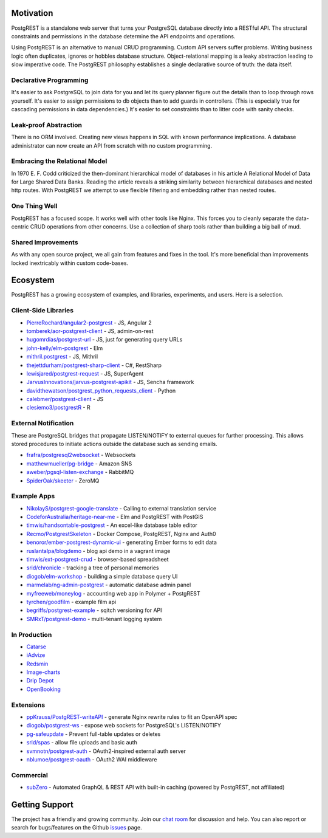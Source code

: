 Motivation
##########

PostgREST is a standalone web server that turns your PostgreSQL database directly into a RESTful API. The structural constraints and permissions in the database determine the API endpoints and operations.

Using PostgREST is an alternative to manual CRUD programming. Custom API servers suffer problems. Writing business logic often duplicates, ignores or hobbles database structure. Object-relational mapping is a leaky abstraction leading to slow imperative code. The PostgREST philosophy establishes a single declarative source of truth: the data itself.

Declarative Programming
-----------------------

It's easier to ask PostgreSQL to join data for you and let its query planner figure out the details than to loop through rows yourself. It's easier to assign permissions to db objects than to add guards in controllers. (This is especially true for cascading permissions in data dependencies.) It's easier to set constraints than to litter code with sanity checks.

Leak-proof Abstraction
----------------------

There is no ORM involved. Creating new views happens in SQL with known performance implications. A database administrator can now create an API from scratch with no custom programming.

Embracing the Relational Model
------------------------------

In 1970 E. F. Codd criticized the then-dominant hierarchical model of databases in his article A Relational Model of Data for Large Shared Data Banks. Reading the article reveals a striking similarity between hierarchical databases and nested http routes. With PostgREST we attempt to use flexible filtering and embedding rather than nested routes.

One Thing Well
--------------

PostgREST has a focused scope. It works well with other tools like Nginx. This forces you to cleanly separate the data-centric CRUD operations from other concerns. Use a collection of sharp tools rather than building a big ball of mud.

Shared Improvements
-------------------

As with any open source project, we all gain from features and fixes in the tool. It's more beneficial than improvements locked inextricably within custom code-bases.

Ecosystem
#########

PostgREST has a growing ecosystem of examples, and libraries, experiments, and users. Here is a selection.

.. _clientside_libraries:

Client-Side Libraries
---------------------

* `PierreRochard/angular2-postgrest <https://github.com/PierreRochard/angular2-postgrest>`_ - JS, Angular 2
* `tomberek/aor-postgrest-client <https://github.com/tomberek/aor-postgrest-client>`_ - JS, admin-on-rest
* `hugomrdias/postgrest-url <https://github.com/hugomrdias/postgrest-url>`_ - JS, just for generating query URLs
* `john-kelly/elm-postgrest <https://github.com/john-kelly/elm-postgrest>`_ - Elm
* `mithril.postgrest <https://github.com/catarse/mithril.postgrest>`_ - JS, Mithril
* `thejettdurham/postgrest-sharp-client <https://github.com/thejettdurham/postgrest-sharp-client>`_ - C#, RestSharp
* `lewisjared/postgrest-request <https://github.com/lewisjared/postgrest-request>`_ - JS, SuperAgent
* `JarvusInnovations/jarvus-postgrest-apikit <https://github.com/JarvusInnovations/jarvus-postgrest-apikit>`_ - JS, Sencha framework
* `davidthewatson/postgrest_python_requests_client <https://github.com/davidthewatson/postgrest_python_requests_client>`_ - Python
* `calebmer/postgrest-client <https://github.com/calebmer/postgrest-client>`_ - JS
* `clesiemo3/postgrestR <https://github.com/clesiemo3/postgrestR>`_ - R

External Notification
---------------------

These are PostgreSQL bridges that propagate LISTEN/NOTIFY to external queues for further processing. This allows stored procedures to initiate actions outside the database such as sending emails.

* `frafra/postgresql2websocket <https://github.com/frafra/postgresql2websocket>`_ - Websockets
* `matthewmueller/pg-bridge <https://github.com/matthewmueller/pg-bridge>`_ - Amazon SNS
* `aweber/pgsql-listen-exchange <https://github.com/aweber/pgsql-listen-exchange>`_ - RabbitMQ
* `SpiderOak/skeeter <https://github.com/SpiderOak/skeeter>`_ - ZeroMQ

Example Apps
------------

* `NikolayS/postgrest-google-translate <https://github.com/NikolayS/postgrest-google-translate>`_ - Calling to external translation service
* `CodeforAustralia/heritage-near-me <https://github.com/CodeforAustralia/heritage-near-me>`_ - Elm and PostgREST with PostGIS
* `timwis/handsontable-postgrest <https://github.com/timwis/handsontable-postgrest>`_ - An excel-like database table editor
* `Recmo/PostgrestSkeleton <https://github.com/Recmo/PostgrestSkeleton>`_ - Docker Compose, PostgREST, Nginx and Auth0
* `benoror/ember-postgrest-dynamic-ui <https://github.com/benoror/ember-postgrest-dynamic-ui>`_ - generating Ember forms to edit data
* `ruslantalpa/blogdemo <https://github.com/ruslantalpa/blogdemo>`_ - blog api demo in a vagrant image
* `timwis/ext-postgrest-crud <https://github.com/timwis/ext-postgrest-crud>`_ - browser-based spreadsheet
* `srid/chronicle <https://github.com/srid/chronicle>`_ - tracking a tree of personal memories
* `diogob/elm-workshop <https://github.com/diogob/elm-workshop>`_ - building a simple database query UI
* `marmelab/ng-admin-postgrest <https://github.com/marmelab/ng-admin-postgrest>`_ - automatic database admin panel
* `myfreeweb/moneylog <https://github.com/myfreeweb/moneylog>`_ - accounting web app in Polymer + PostgREST
* `tyrchen/goodfilm <https://github.com/tyrchen/goodfilm>`_ - example film api
* `begriffs/postgrest-example <https://github.com/begriffs/postgrest-example>`_ - sqitch versioning for API
* `SMRxT/postgrest-demo <https://github.com/SMRxT/postgrest-demo>`_ - multi-tenant logging system

In Production
-------------

* `Catarse <https://www.catarse.me/>`_
* `iAdvize <http://iadvize.com/>`_
* `Redsmin <https://www.redsmin.com/>`_
* `Image-charts <https://image-charts.com/>`_
* `Drip Depot <https://www.dripdepot.com/>`_
* `OpenBooking <http://openbooking.ch>`_

Extensions
----------

* `ppKrauss/PostgREST-writeAPI <https://github.com/ppKrauss/PostgREST-writeAPI>`_ - generate Nginx rewrite rules to fit an OpenAPI spec
* `diogob/postgrest-ws <https://github.com/diogob/postgrest-ws>`_ - expose web sockets for PostgreSQL's LISTEN/NOTIFY
* `pg-safeupdate <https://bitbucket.org/eradman/pg-safeupdate/>`_ - Prevent full-table updates or deletes
* `srid/spas <https://github.com/srid/spas>`_ - allow file uploads and basic auth
* `svmnotn/postgrest-auth <https://github.com/svmnotn/postgrest-auth>`_ - OAuth2-inspired external auth server
* `nblumoe/postgrest-oauth <https://github.com/nblumoe/postgrest-oauth>`_ - OAuth2 WAI middleware

Commercial
---------------

* `subZero <https://subzero.cloud/>`_ - Automated GraphQL & REST API with built-in caching (powered by PostgREST, not affiliated)


Getting Support
################

The project has a friendly and growing community. Join our `chat room <https://gitter.im/begriffs/postgrest>`_ for discussion and help. You can also report or search for bugs/features on the Github `issues <https://github.com/begriffs/postgrest/issues>`_ page.

